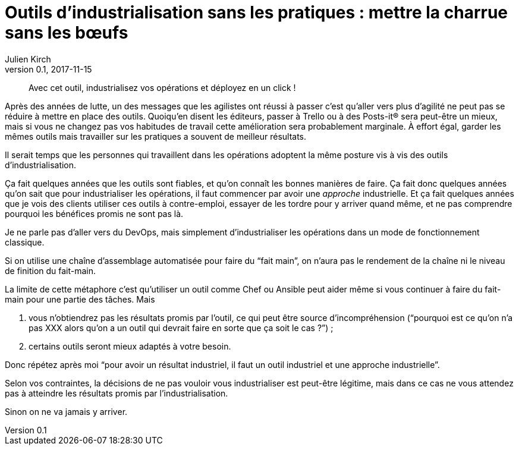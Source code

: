 = Outils d'industrialisation sans les pratiques{nbsp}: mettre la charrue sans les bœufs
Julien Kirch
v0.1, 2017-11-15
:article_image: charue.jpg
:article_lang: fr
:article_description: Un antipattern classique

[quote]
____
Avec cet outil, industrialisez vos opérations et déployez en un click{nbsp}!
____

Après des années de lutte, un des messages que les agilistes ont réussi à passer c'est qu'aller vers plus d'agilité ne peut pas se réduire à mettre en place des outils.
Quoiqu'en disent les éditeurs, passer à Trello ou à des Posts-it® sera peut-être un mieux, mais si vous ne changez pas vos habitudes de travail cette amélioration sera probablement marginale.
À effort égal, garder les mêmes outils mais travailler sur les pratiques a souvent de meilleur résultats.

Il serait temps que les personnes qui travaillent dans les opérations adoptent la même posture vis à vis des outils d'industrialisation.

Ça fait quelques années que les outils sont fiables, et qu'on connaît les bonnes manières de faire.
Ça fait donc quelques années qu'on sait que pour industrialiser les opérations, il faut commencer par avoir une _approche_ industrielle.
Et ça fait quelques années que je vois des clients utiliser ces outils à contre-emploi, essayer de les tordre pour y arriver quand même, et ne pas comprendre pourquoi les bénéfices promis ne sont pas là.

Je ne parle pas d'aller vers du DevOps, mais simplement d'industrialiser les opérations dans un mode de fonctionnement classique.

Si on utilise une chaîne d'assemblage automatisée pour faire du "`fait main`", on n'aura pas le rendement de la chaîne ni le niveau de finition du fait-main.

La limite de cette métaphore c'est qu'utiliser un outil comme Chef ou Ansible peut aider même si vous continuer à faire du fait-main pour une partie des tâches.
Mais 

. vous n'obtiendrez pas les résultats promis par l'outil, ce qui peut être source d'incompréhension ("`pourquoi est ce qu'on n'a pas XXX alors qu'on a un outil qui devrait faire en sorte que ça soit le cas{nbsp}?`"){nbsp};
. certains outils seront mieux adaptés à votre besoin.

Donc répétez après moi "`pour avoir un résultat industriel, il faut un outil industriel et une approche industrielle`".

Selon vos contraintes, la décisions de ne pas vouloir vous industrialiser est peut-être légitime, mais dans ce cas ne vous attendez pas à atteindre les résultats promis par l'industrialisation.

Sinon on ne va jamais y arriver.